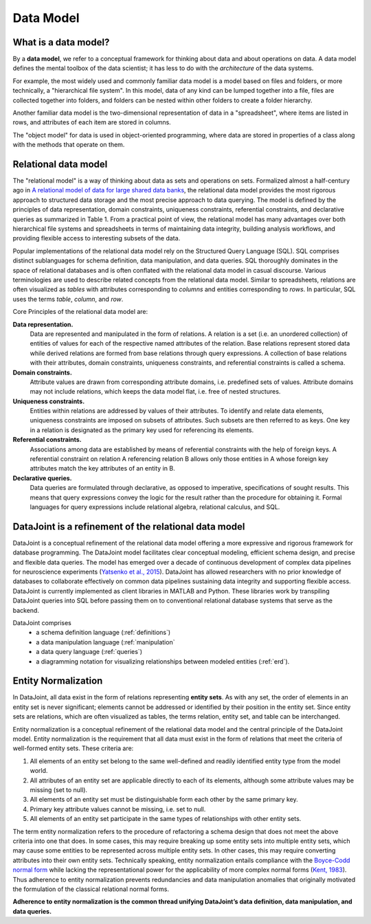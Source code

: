 .. progress: 12.0 75% Jake

.. _model:

Data Model
==========

What is a data model?
---------------------

By a **data model**, we refer to a conceptual framework for thinking about data and about operations on data.
A data model defines the mental toolbox of the data scientist; it has less to do with the *architecture* of the data systems.

For example, the most widely used and commonly familiar data model is a model based on files and folders, or more technically, a "hierarchical file system".
In this model, data of any kind can be lumped together into a file, files are collected together into folders, and folders can be nested within other folders to create a folder hierarchy.

Another familiar data model is the two-dimensional representation of data in a "spreadsheet", where items are listed in rows, and attributes of each item are stored in columns.

The "object model" for data is used in object-oriented programming, where data are stored in properties of a class along with the methods that operate on them.


Relational data model
---------------------
The "relational model" is a way of thinking about data as sets and operations on sets.
Formalized almost a half-century ago in `A relational model of data for large shared data banks <https://dl.acm.org/citation.cfm?doid=362384.362685>`_, the relational data model provides the most rigorous approach to structured data storage and the most precise approach to data querying.
The model is defined by the principles of data representation, domain constraints, uniqueness constraints, referential constraints, and declarative queries as summarized in Table 1.
From a practical point of view, the relational model has many advantages over both hierarchical file systems and spreadsheets in terms of maintaining data integrity, building analysis workflows, and providing flexible access to interesting subsets of the data.

Popular implementations of the relational data model rely on the Structured Query Language (SQL).
SQL comprises distinct sublanguages for schema definition, data manipulation, and data queries.
SQL thoroughly dominates in the space of relational databases and is often conflated with the relational data model in casual discourse.
Various terminologies are used to describe related concepts from the relational data model.
Similar to spreadsheets, relations are often visualized as *tables* with attributes corresponding to *columns* and entities corresponding to *rows*.
In particular, SQL uses the terms *table*, *column*, and *row*.

Core Principles of the relational data model are:

**Data representation.**
  Data are represented and manipulated in the form of relations.
  A relation is a set (i.e. an unordered collection) of entities of values for each of the respective named attributes of the relation.
  Base relations represent stored data while derived relations are formed from base relations through query expressions.
  A collection of base relations with their attributes, domain constraints, uniqueness constraints, and referential constraints is called a schema.

**Domain constraints.**
  Attribute values are drawn from corresponding attribute domains, i.e. predefined sets of values.
  Attribute domains may not include relations, which keeps the data model flat, i.e. free of nested structures.

**Uniqueness constraints.**
  Entities within relations are addressed by values of their attributes.
  To identify and relate data elements, uniqueness constraints are imposed on subsets of attributes.
  Such subsets are then referred to as keys.
  One key in a relation is designated as the primary key used for referencing its elements.

**Referential constraints.**
  Associations among data are established by means of referential constraints with the help of foreign keys.
  A referential constraint on relation A referencing relation B allows only those entities in A whose foreign key attributes match the key attributes of an entity in B.

**Declarative queries.**
  Data queries are formulated through declarative, as opposed to imperative, specifications of sought results.
  This means that query expressions convey the logic for the result rather than the procedure for obtaining it.
  Formal languages for query expressions include relational algebra, relational calculus, and SQL.

DataJoint is a refinement of the relational data model
------------------------------------------------------

DataJoint is a conceptual refinement of the relational data model offering a more expressive and rigorous framework for database programming.
The DataJoint model facilitates clear conceptual modeling, efficient schema design, and precise and flexible data queries.
The model has emerged over a decade of continuous development of complex data pipelines for neuroscience experiments (`Yatsenko et al., 2015 <https://www.biorxiv.org/content/early/2015/11/14/031658>`_).
DataJoint has allowed researchers with no prior knowledge of databases to collaborate effectively on common data pipelines sustaining data integrity and supporting flexible access.
DataJoint is currently implemented as client libraries in MATLAB and Python.
These libraries work by transpiling DataJoint queries into SQL before passing them on to conventional relational database systems that serve as the backend.

DataJoint comprises
 * a schema definition language (:ref:`definitions`)
 * a data manipulation language (:ref:`manipulation`
 * a data query language (:ref:`queries`)
 * a diagramming notation for visualizing relationships between modeled entities (:ref:`erd`).

Entity Normalization
--------------------

In DataJoint, all data exist in the form of relations representing **entity sets**.
As with any set, the order of elements in an entity set is never significant; elements cannot be addressed or identified by their position in the entity set.
Since entity sets are relations, which are often visualized as tables, the terms relation, entity set, and table can be interchanged.

Entity normalization is a conceptual refinement of the relational data model and the central principle of the DataJoint model.
Entity normalization is the requirement that all data must exist in the form of relations that meet the criteria of well-formed entity sets.
These criteria are:

1. All elements of an entity set belong to the same well-defined and readily identified entity type from the model world.
2. All attributes of an entity set are applicable directly to each of its elements, although some attribute values may be missing (set to null).
3. All elements of an entity set must be distinguishable form each other by the same primary key.
4. Primary key attribute values cannot be missing, i.e. set to null.
5. All elements of an entity set participate in the same types of relationships with other entity sets.

The term entity normalization refers to the procedure of refactoring a schema design that does not meet the above criteria into one that does.
In some cases, this may require breaking up some entity sets into multiple entity sets, which may cause some entities to be represented across multiple entity sets.
In other cases, this may require converting attributes into their own entity sets.
Technically speaking, entity normalization entails compliance with the `Boyce-Codd normal form <https://en.wikipedia.org/wiki/Boyce%E2%80%93Codd_normal_form>`_ while lacking the representational power for the applicability of more complex normal forms (`Kent, 1983 <https://dl.acm.org/citation.cfm?id=358054>`_).
Thus adherence to entity normalization prevents redundancies and data manipulation anomalies that originally motivated the formulation of the classical relational normal forms.

**Adherence to entity normalization is the common thread unifying DataJoint’s data definition, data manipulation, and data queries.**
